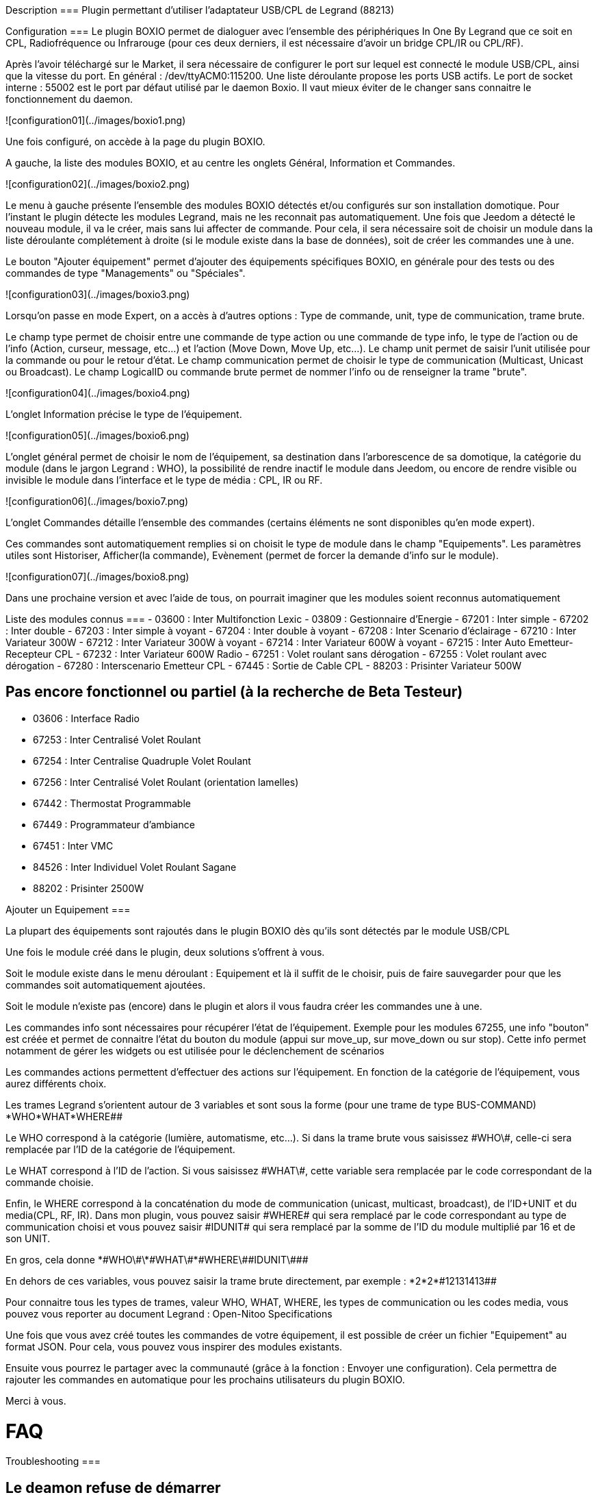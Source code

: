 Description
===
Plugin permettant d'utiliser l'adaptateur USB/CPL de Legrand (88213)


Configuration
===
Le plugin BOXIO permet de dialoguer avec l'ensemble des périphériques In One By Legrand que ce soit en CPL, Radiofréquence ou Infrarouge (pour ces deux derniers, il est nécessaire d'avoir un bridge CPL/IR ou CPL/RF).

Après l'avoir téléchargé sur le Market, il sera nécessaire de configurer le port sur lequel est connecté le module USB/CPL, ainsi que la vitesse du port. En général : /dev/ttyACM0:115200. Une liste déroulante propose les ports USB actifs. Le port de socket interne : 55002 est le port par défaut utilisé par le daemon Boxio. Il vaut mieux éviter de le changer sans connaitre le fonctionnement du daemon.

![configuration01](../images/boxio1.png)

Une fois configuré, on accède à la page du plugin BOXIO.

A gauche, la liste des modules BOXIO, et au centre les onglets Général, Information et Commandes.

![configuration02](../images/boxio2.png)

Le menu à gauche présente l'ensemble des modules BOXIO détectés et/ou configurés sur son installation domotique. Pour l'instant le plugin détecte les modules Legrand, mais ne les reconnait pas automatiquement. Une fois que Jeedom a détecté le nouveau module, il va le créer, mais sans lui affecter de commande. Pour cela, il sera nécessaire soit de choisir un module dans la liste déroulante complétement à droite (si le module existe dans la base de données), soit de créer les commandes une à une.

Le bouton "Ajouter équipement" permet d'ajouter des équipements spécifiques BOXIO, en générale pour des tests ou des commandes de type "Managements" ou "Spéciales".

![configuration03](../images/boxio3.png)

Lorsqu'on passe en mode Expert, on a accès à d'autres options : Type de commande, unit, type de communication, trame brute.

Le champ type permet de choisir entre une commande de type action ou une commande de type info, le type de l'action ou de l'info (Action, curseur, message, etc...) et l'action (Move Down, Move Up, etc...).
Le champ unit permet de saisir l'unit utilisée pour la commande ou pour le retour d'état.
Le champ communication permet de choisir le type de communication (Multicast, Unicast ou Broadcast).
Le champ LogicalID ou commande brute permet de nommer l'info ou de renseigner la trame "brute".

![configuration04](../images/boxio4.png)
 
L'onglet Information précise le type de l'équipement.

![configuration05](../images/boxio6.png)

L'onglet général permet de choisir le nom de l'équipement, sa destination dans l'arborescence de sa domotique, la catégorie du module (dans le jargon Legrand : WHO), la possibilité de rendre inactif le module dans Jeedom, ou encore de rendre visible ou invisible le module dans l'interface et le type de média : CPL, IR ou RF.

![configuration06](../images/boxio7.png)

L'onglet Commandes détaille l'ensemble des commandes (certains éléments ne sont disponibles qu'en mode expert).

Ces commandes sont automatiquement remplies si on choisit le type de module dans le champ "Equipements". Les paramètres utiles sont Historiser, Afficher(la commande), Evènement (permet de forcer la demande d'info sur le module).

![configuration07](../images/boxio8.png)

Dans une prochaine version et avec l'aide de tous, on pourrait imaginer que les modules soient reconnus automatiquement

Liste des modules connus
===
-    03600 : Inter Multifonction Lexic
-    03809 : Gestionnaire d'Energie
-    67201 : Inter simple
-    67202 : Inter double
-    67203 : Inter simple à voyant
-    67204 : Inter double à voyant
-    67208 : Inter Scenario d'éclairage
-    67210 : Inter Variateur 300W
-    67212 : Inter Variateur 300W à voyant
-    67214 : Inter Variateur 600W à voyant 
-    67215 : Inter Auto Emetteur-Recepteur CPL
-    67232 : Inter Variateur 600W Radio
-    67251 : Volet roulant sans dérogation
-    67255 : Volet roulant avec dérogation
-    67280 : Interscenario Emetteur CPL
-    67445 : Sortie de Cable CPL
-    88203 : Prisinter Variateur 500W

Pas encore fonctionnel ou partiel (à la recherche de Beta Testeur)
------------------------------------------------------------------

-    03606 : Interface Radio
-    67253 : Inter Centralisé Volet Roulant
-    67254 : Inter Centralise Quadruple Volet Roulant
-    67256 : Inter Centralisé Volet Roulant (orientation lamelles)
-    67442 : Thermostat Programmable
-    67449 : Programmateur d'ambiance
-    67451 : Inter VMC
-    84526 : Inter Individuel Volet Roulant Sagane
-    88202 : Prisinter 2500W

Ajouter un Equipement
===

La plupart des équipements sont rajoutés dans le plugin BOXIO dès qu'ils sont détectés par le module USB/CPL

Une fois le module créé dans le plugin, deux solutions s'offrent à vous. 

Soit le module existe dans le menu déroulant : Equipement et là il suffit de le choisir, puis de faire sauvegarder pour que les commandes soit automatiquement ajoutées.

Soit le module n'existe pas (encore) dans le plugin et alors il vous faudra créer les commandes une à une.

Les commandes info sont nécessaires pour récupérer l'état de l'équipement. Exemple pour les modules 67255, une info "bouton" est créée et permet  de connaitre l'état du bouton du module (appui sur move_up, sur move_down ou sur stop). Cette info permet notamment de gérer les widgets ou est utilisée pour le déclenchement de scénarios

Les commandes actions permettent d'effectuer des actions sur l’équipement. En fonction de la catégorie de l'équipement, vous aurez différents choix.

Les trames Legrand s'orientent autour de 3 variables et sont sous la forme (pour une trame de type BUS-COMMAND) *WHO*WHAT*WHERE##

Le WHO correspond à la catégorie (lumière, automatisme, etc…). Si dans la trame brute vous saisissez \#WHO\#, celle-ci sera remplacée par l'ID de la catégorie de l’équipement.

Le WHAT correspond à l'ID de l'action. Si vous saisissez \#WHAT\#, cette variable sera remplacée par le code correspondant de la commande choisie.

Enfin, le WHERE correspond à la concaténation du mode de communication (unicast, multicast, broadcast), de l'ID+UNIT et du media(CPL, RF, IR). Dans mon plugin, vous pouvez saisir \#WHERE# qui sera remplacé par le code correspondant au type de communication choisi et vous pouvez saisir \#IDUNIT# qui sera remplacé par la somme de l'ID du module multiplié par 16 et de son UNIT.

En gros, cela donne \*\#WHO\#\*\#WHAT\#*\#WHERE\#\#IDUNIT\###

En dehors de ces variables, vous pouvez saisir la trame brute directement, par exemple : \*2*2*\#12131413##

Pour connaitre tous les types de trames, valeur WHO, WHAT, WHERE, les types de communication ou les codes media, vous pouvez vous reporter au document Legrand : Open-Nitoo Specifications 

Une fois que vous avez créé toutes les commandes de votre équipement, il est possible de créer un fichier "Equipement" au format JSON. Pour cela, vous pouvez vous inspirer des modules existants.

Ensuite vous pourrez le partager avec la communauté (grâce à la fonction : Envoyer une configuration). Cela permettra de rajouter les commandes en automatique pour les prochains utilisateurs du plugin BOXIO.

Merci à vous.

FAQ
===

Troubleshooting
===

Le deamon refuse de démarrer
-----------------------------

Essayer de le démarrer en mode debug pour voir l'erreur

Lors du démarrage en mode debug j'ai une erreur avec : /tmp/boxiocmd.pid
-------------------------------------------------------------------------

Attendez une minute pour voir si le problème persiste, si c'est le cas en ssh faites : "sudo rm /tmp/boxiocmd.pid"

Lors du démarrage en mode debug j'ai : can not start server socket, another instance alreay running
----------------------------------------------------------------------------------------------------

Cela veut dire que le deamon est démarré mais que Jeedom n'arrive pas à le stopper. Vous pouvez soit redémarrer tout le système, soit en ssh faire "killall -9 boxio.py"

Mes équipements ne sont pas vus
-------------------------------

Assurez-vous d'avoir bien coché la case pour la création automatique des équipements, vérifiez que le deamon est bien en marche. Vous pouvez aussi le redémarrer en debug pour voir s'il reçoit bien les messages de vos équipements
